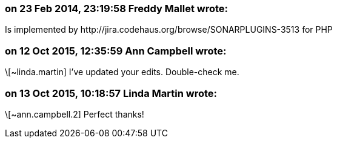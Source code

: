 === on 23 Feb 2014, 23:19:58 Freddy Mallet wrote:
Is implemented by \http://jira.codehaus.org/browse/SONARPLUGINS-3513 for PHP

=== on 12 Oct 2015, 12:35:59 Ann Campbell wrote:
\[~linda.martin] I've updated your edits. Double-check me.

=== on 13 Oct 2015, 10:18:57 Linda Martin wrote:
\[~ann.campbell.2] Perfect thanks!

